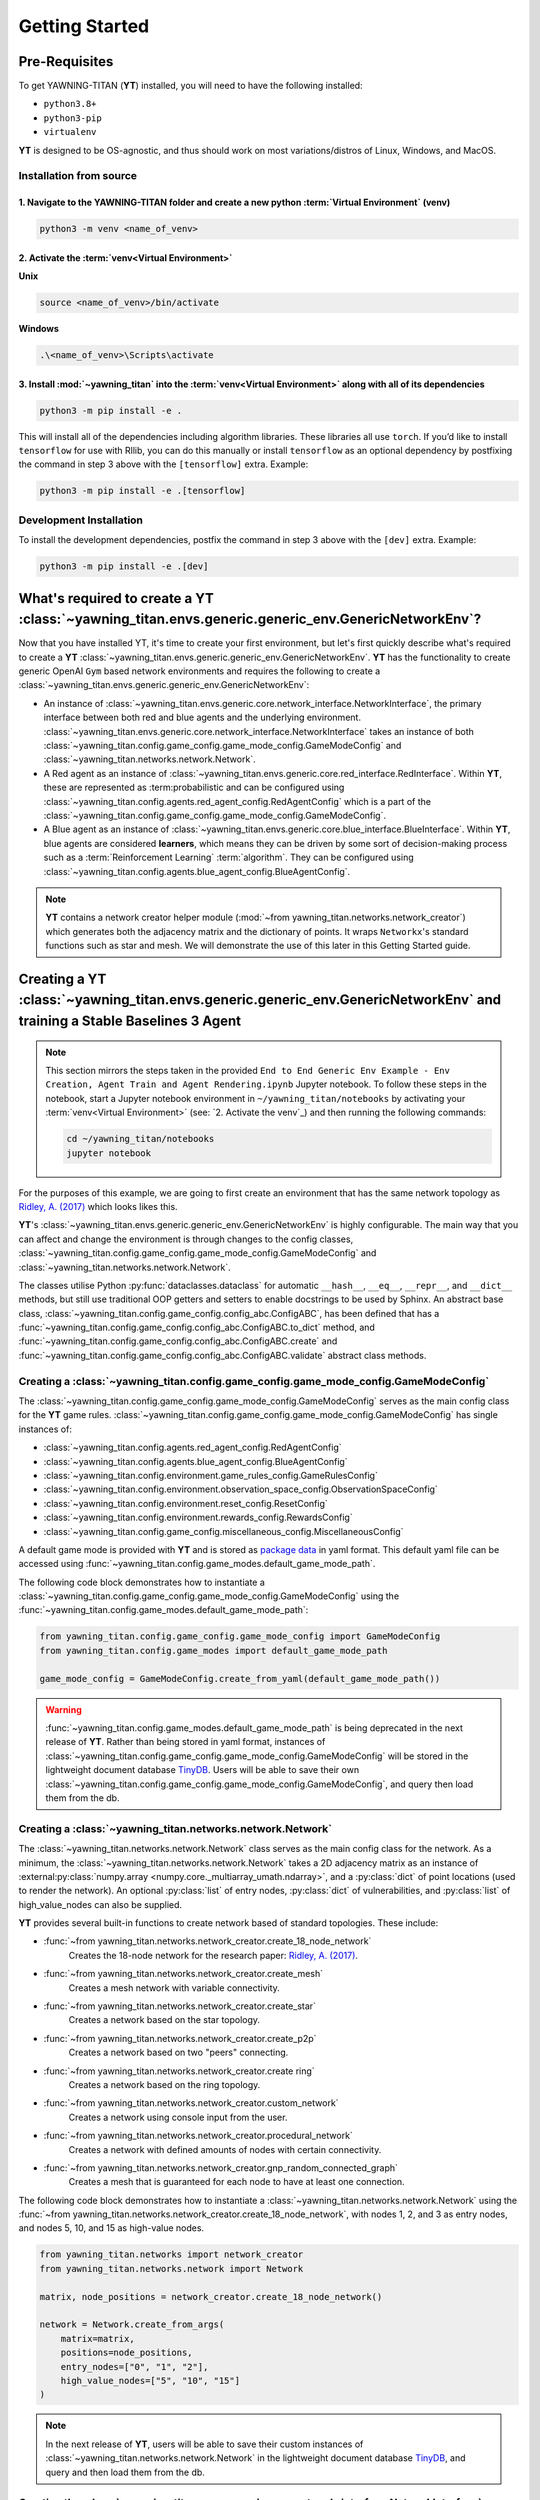 .. _getting-started:

Getting Started
===============


Pre-Requisites
**************
To get YAWNING-TITAN (**YT**) installed, you will need to have the following
installed:

* ``python3.8+``
* ``python3-pip``
* ``virtualenv``

**YT** is designed to be OS-agnostic, and thus should work on most
variations/distros of Linux, Windows, and MacOS.

Installation from source
~~~~~~~~~~~~~~~~~~~~~~~~

1. Navigate to the YAWNING-TITAN folder and create a new python :term:`Virtual Environment` (**venv**)
^^^^^^^^^^^^^^^^^^^^^^^^^^^^^^^^^^^^^^^^^^^^^^^^^^^^^^^^^^^^^^^^^^^^^^^^^^^^^^^^^^^^^^^^^^^^^^^^^^^^^^

.. code:: unix

   python3 -m venv <name_of_venv>


2. Activate the :term:`venv<Virtual Environment>`
^^^^^^^^^^^^^^^^^^^^^^^^^^^^^^^^^^^^^^^^^^^^^^^^^


**Unix**

.. code:: bash

   source <name_of_venv>/bin/activate


**Windows**

.. code:: powershell

   .\<name_of_venv>\Scripts\activate

3. Install :mod:`~yawning_titan` into the :term:`venv<Virtual Environment>` along with all of its dependencies
^^^^^^^^^^^^^^^^^^^^^^^^^^^^^^^^^^^^^^^^^^^^^^^^^^^^^^^^^^^^^^^^^^^^^^^^^^^^^^

.. code:: bash

   python3 -m pip install -e .


This will install all of the dependencies including algorithm libraries. These libraries all use ``torch``. If you’d
like to install ``tensorflow`` for use with Rllib, you can do this manually or install ``tensorflow`` as an optional
dependency by postfixing the command in step 3 above with the ``[tensorflow]`` extra. Example:

.. code:: bash

   python3 -m pip install -e .[tensorflow]

Development Installation
~~~~~~~~~~~~~~~~~~~~~~~~

To install the development dependencies, postfix the command in step 3
above with the ``[dev]`` extra. Example:

.. code:: bash

   python3 -m pip install -e .[dev]



What's required to create a **YT** :class:`~yawning_titan.envs.generic.generic_env.GenericNetworkEnv`?
***************************************************
Now that you have installed YT, it's time to create your first environment, but let's first quickly describe what's
required to create a **YT** :class:`~yawning_titan.envs.generic.generic_env.GenericNetworkEnv`. **YT** has the functionality
to create generic OpenAI ``Gym`` based network environments and requires the following to create a
:class:`~yawning_titan.envs.generic.generic_env.GenericNetworkEnv`:

* An instance of :class:`~yawning_titan.envs.generic.core.network_interface.NetworkInterface`, the primary interface
  between both red and blue agents and the underlying environment.
  :class:`~yawning_titan.envs.generic.core.network_interface.NetworkInterface` takes an instance of both
  :class:`~yawning_titan.config.game_config.game_mode_config.GameModeConfig` and
  :class:`~yawning_titan.networks.network.Network`.
* A Red agent as an instance of :class:`~yawning_titan.envs.generic.core.red_interface.RedInterface`. Within **YT**,
  these are represented as :term:probabilistic and can be configured using :class:`~yawning_titan.config.agents.red_agent_config.RedAgentConfig`
  which is a part of the :class:`~yawning_titan.config.game_config.game_mode_config.GameModeConfig`.
* A Blue agent as an instance of :class:`~yawning_titan.envs.generic.core.blue_interface.BlueInterface`. Within **YT**, blue
  agents are considered **learners**, which means they can be driven by some sort of decision-making process such as
  a :term:`Reinforcement Learning` :term:`algorithm`. They can be configured using :class:`~yawning_titan.config.agents.blue_agent_config.BlueAgentConfig`.


.. note::
    **YT** contains a network creator helper module (:mod:`~from yawning_titan.networks.network_creator`) which
    generates both the adjacency matrix and the dictionary of points. It wraps ``Networkx``'s standard functions such as star and mesh.
    We will demonstrate the use of this later in this Getting Started guide.


Creating a **YT** :class:`~yawning_titan.envs.generic.generic_env.GenericNetworkEnv` and training a Stable Baselines 3 Agent
****************************************************************************************************************************

.. note::
    This section mirrors the steps taken in the provided ``End to End Generic Env Example - Env Creation, Agent Train and Agent Rendering.ipynb``
    Jupyter notebook. To follow these steps in the notebook, start a Jupyter notebook environment in ``~/yawning_titan/notebooks``
    by activating your :term:`venv<Virtual Environment>` (see: `2. Activate the venv`_) and then running the following commands:

    .. code:: bash

        cd ~/yawning_titan/notebooks
        jupyter notebook

For the purposes of this example, we are going to first create an environment that has the same network topology as
`Ridley, A. (2017) <https://www.nsa.gov.Portals/70/documents/resources/everyone/digital-media-center/publications/the-next-wave/TNW-22-1.pdf#page=9>`_ which
looks likes this.

.. image:: ../_static/standard_18_node_network.png
   :width: 800

**YT**'s :class:`~yawning_titan.envs.generic.generic_env.GenericNetworkEnv` is highly configurable. The main way that
you can affect and change the environment is through changes to the config classes,
:class:`~yawning_titan.config.game_config.game_mode_config.GameModeConfig` and :class:`~yawning_titan.networks.network.Network`.

The classes utilise Python :py:func:`dataclasses.dataclass` for automatic ``__hash__``, ``__eq__``,
``__repr__``, and ``__dict__`` methods, but still use traditional OOP getters and setters to enable docstrings to be
used by Sphinx. An abstract base class, :class:`~yawning_titan.config.game_config.config_abc.ConfigABC`, has been
defined that has a :func:`~yawning_titan.config.game_config.config_abc.ConfigABC.to_dict` method, and
:func:`~yawning_titan.config.game_config.config_abc.ConfigABC.create` and
:func:`~yawning_titan.config.game_config.config_abc.ConfigABC.validate` abstract class methods.

Creating a :class:`~yawning_titan.config.game_config.game_mode_config.GameModeConfig`
~~~~~~~~~~~~~~~~~~~~~~~~~~~~~~~~~~~~~~~~~~~~~~~~~~~~~~~~~~~~~~~~~~~~~~~~~~~~~~~~~~~~~~~~~~

The :class:`~yawning_titan.config.game_config.game_mode_config.GameModeConfig` serves as the main config class for the
**YT** game rules. :class:`~yawning_titan.config.game_config.game_mode_config.GameModeConfig` has single instances of:

* :class:`~yawning_titan.config.agents.red_agent_config.RedAgentConfig`
* :class:`~yawning_titan.config.agents.blue_agent_config.BlueAgentConfig`
* :class:`~yawning_titan.config.environment.game_rules_config.GameRulesConfig`
* :class:`~yawning_titan.config.environment.observation_space_config.ObservationSpaceConfig`
* :class:`~yawning_titan.config.environment.reset_config.ResetConfig`
* :class:`~yawning_titan.config.environment.rewards_config.RewardsConfig`
* :class:`~yawning_titan.config.game_config.miscellaneous_config.MiscellaneousConfig`

A default game mode is provided with **YT** and is stored as `package data <https://setuptools.pypa.io/en/latest/userguide/datafiles.html>`_
in yaml format. This default yaml file can be accessed using :func:`~yawning_titan.config.game_modes.default_game_mode_path`.

The following code block demonstrates how to instantiate a :class:`~yawning_titan.config.game_config.game_mode_config.GameModeConfig`
using the :func:`~yawning_titan.config.game_modes.default_game_mode_path`:

.. code:: python

    from yawning_titan.config.game_config.game_mode_config import GameModeConfig
    from yawning_titan.config.game_modes import default_game_mode_path

    game_mode_config = GameModeConfig.create_from_yaml(default_game_mode_path())

.. warning::
    :func:`~yawning_titan.config.game_modes.default_game_mode_path` is being deprecated in the next release of **YT**.
    Rather than being stored in yaml format, instances of :class:`~yawning_titan.config.game_config.game_mode_config.GameModeConfig`
    will be stored in the lightweight document database `TinyDB <https://tinydb.readthedocs.io/en/latest/>`_. Users will
    be able to save their own :class:`~yawning_titan.config.game_config.game_mode_config.GameModeConfig`, and query
    then load them from the db.

Creating a :class:`~yawning_titan.networks.network.Network`
~~~~~~~~~~~~~~~~~~~~~~~~~~~~~~~~~~~~~~~~~~~~~~~~~~~~~~~~~~~~~~~~~~~~~~~~~~~~~~~~~~~~~~~~~~

The :class:`~yawning_titan.networks.network.Network` class serves as the main config class for
the network. As a minimum, the :class:`~yawning_titan.networks.network.Network` takes a 2D
adjacency matrix as an instance of :external:py:class:`numpy.array <numpy.core._multiarray_umath.ndarray>`, and a
:py:class:`dict` of point locations (used to render the network). An optional :py:class:`list` of entry nodes,
:py:class:`dict` of vulnerabilities, and :py:class:`list` of high_value_nodes can also be supplied.

**YT** provides several built-in functions to create network based of standard topologies. These include:

* :func:`~from yawning_titan.networks.network_creator.create_18_node_network`
    Creates the 18-node network for the research paper: `Ridley, A. (2017) <https://www.nsa.gov.Portals/70/documents/resources/everyone/digital-media-center/publications/the-next-wave/TNW-22-1.pdf#page=9>`_.
* :func:`~from yawning_titan.networks.network_creator.create_mesh`
    Creates a mesh network with variable connectivity.
* :func:`~from yawning_titan.networks.network_creator.create_star`
    Creates a network based on the star topology.
* :func:`~from yawning_titan.networks.network_creator.create_p2p`
    Creates a network based on two "peers" connecting.
* :func:`~from yawning_titan.networks.network_creator.create ring`
    Creates a network based on the ring topology.
* :func:`~from yawning_titan.networks.network_creator.custom_network`
    Creates a network using console input from the user.
* :func:`~from yawning_titan.networks.network_creator.procedural_network`
    Creates a network with defined amounts of nodes with certain connectivity.
* :func:`~from yawning_titan.networks.network_creator.gnp_random_connected_graph`
    Creates a mesh that is guaranteed for each node to have at least one connection.

The following code block demonstrates how to instantiate a :class:`~yawning_titan.networks.network.Network`
using the :func:`~from yawning_titan.networks.network_creator.create_18_node_network`, with nodes 1, 2, and 3 as
entry nodes, and nodes 5, 10, and 15 as high-value nodes.

.. code:: python

    from yawning_titan.networks import network_creator
    from yawning_titan.networks.network import Network

    matrix, node_positions = network_creator.create_18_node_network()

    network = Network.create_from_args(
        matrix=matrix,
        positions=node_positions,
        entry_nodes=["0", "1", "2"],
        high_value_nodes=["5", "10", "15"]
    )

.. note::

    In the next release of **YT**, users will be able to save their custom instances of :class:`~yawning_titan.networks.network.Network`
    in the lightweight document database `TinyDB <https://tinydb.readthedocs.io/en/latest/>`_, and query and then load them
    from the db.



Creating the :class:`~yawning_titan.envs.generic.core.network_interface.NetworkInterface`
~~~~~~~~~~~~~~~~~~~~~~~~~~~~~~~~~~~~~~~~~~~~~~~~~~~~~~~~~~~~~~~~~~~~~~~~~~~~~~~~~~~~~~~~~

The :class:`~yawning_titan.envs.generic.core.network_interface.NetworkInterface` is the primary interface between both
the :class:`~yawning_titan.envs.generic.core.red_interface.RedInterface` and
:class:`~yawning_titan.envs.generic.core.blue_interface.BlueInterface`, and the
:class:`~yawning_titan.networks.network.Network`.

The following code block demonstrates how to instantiate a :class:`~yawning_titan.envs.generic.core.network_interface.NetworkInterface`
using the :class:`~yawning_titan.config.game_config.game_mode_config.GameModeConfig` and
:class:`~yawning_titan.networks.network.Network` we created in the previous steps:

.. code:: python

    from yawning_titan.envs.generic.core.network_interface import NetworkInterface

    network_interface = NetworkInterface(game_mode=game_mode_config, network=network)


Settings up the :class:`~yawning_titan.envs.generic.core.red_interface.RedInterface` and :class:`~yawning_titan.envs.generic.core.blue_interface.BlueInterface`
~~~~~~~~~~~~~~~~~~~~~~~~~~~~~~~~~~~~~~~~~~~~~~~~~~~~~~~~~~~~~~~~~~~~~~~~~~~~~~~~~~~~~~~~~~~~~~~~~~~~~~~~~~~~~~~~~~~~~~~~~~~~~~~~~~~~~~~~~~~~~~~~~~~~~~~~~~~~~~~

To run an experiment through the :class:`~yawning_titan.envs.generic.generic_env.GenericNetworkEnv`
you will need a :term:`Red Agent` as an instance of :class:`~yawning_titan.envs.generic.core.red_interface.RedInterface` and a
:term:`Blue Agent` as an instance of :class:`~yawning_titan.envs.generic.core.blue_interface.BlueInterface`. **YT**
comes supplied with a :term:`probabilistic` customisable :term:`Red Agent` and a customisable :term:`RL<Reinforcement Learning>` :term:`Blue Agent`.

The :class:`~yawning_titan.envs.generic.core.red_interface.RedInterface` can be modified by changing the
:class:`~yawning_titan.config.agents.red_agent_config.RedAgentConfig` at
:attr:`GameModeConfig.red <yawning_titan.config.game_config.game_mode_config.GameModeConfig.red>` and the
:class:`~yawning_titan.envs.generic.core.blue_interface.BlueInterface` can be modified by changing the
:class:`~yawning_titan.config.agents.blue_agent_config.BlueAgentConfig` at
:attr:`GameModeConfig.red <yawning_titan.config.game_config.game_mode_config.GameModeConfig.blue.>`.

The following code block demonstrates how to instantiate a :class:`~yawning_titan.envs.generic.core.red_interface.RedInterface`
and :class:`~yawning_titan.envs.generic.core.blue_interface.BlueInterface` using the
:class:`~yawning_titan.envs.generic.core.network_interface.NetworkInterface` we created in the previous step:

.. code:: python

    from yawning_titan.envs.generic.core.blue_interface import BlueInterface
    from yawning_titan.envs.generic.core.red_interface import RedInterface

    red_agent = RedInterface(network_interface)
    blue_agent = BlueInterface(network_interface)


Creating the :class:`~yawning_titan.envs.generic.generic_env.GenericNetworkEnv`
~~~~~~~~~~~~~~~~~~~~~~~~~~~~~~~~~~~~~~~~~~~~~~~~~~~~~~~~~~~~~~~~~~~~~~~~~~~~~~~

Finally, the :class:`~yawning_titan.envs.generic.generic_env.GenericNetworkEnv` can be instantiated using the
:class:`~yawning_titan.envs.generic.core.red_interface.RedInterface`,
:class:`~yawning_titan.envs.generic.core.blue_interface.BlueInterface`,
and :class:`~yawning_titan.envs.generic.core.network_interface.NetworkInterface` we created in the previous steps:


.. code:: python

    from yawning_titan.envs.generic.generic_env import GenericNetworkEnv

    env = GenericNetworkEnv(red_agent, blue_agent, network_interface)


Checking the :class:`~yawning_titan.envs.generic.generic_env.GenericNetworkEnv` is compliant with OpenAI Gym
~~~~~~~~~~~~~~~~~~~~~~~~~~~~~~~~~~~~~~~~~~~~~~~~~~~~~~~~~~~~~~~~~~~~~~~~~~~~~~~~~~~~~~~~~~~~~~~~~~~~~~~~~~~~

A check can be performed using the Stable Baselines 3 :func:`~from stable_baselines3.common.env_checker.check_env` function
to confirm whether or not the :class:`~yawning_titan.envs.generic.generic_env.GenericNetworkEnv` is compliant with OpenAI Gym.
After checking the environment, it should be reset using the :func:`~yawning_titan.envs.generic.generic_env.GenericNetworkEnv.reset`
method to ensure it's at its default state before we train our agent.

.. code:: python

    from stable_baselines3.common.env_checker import check_env

    check_env(env, warn=True)
    env.reset()


Train the Agent
~~~~~~~~~~~~~~~~~~~~

With the :class:`~yawning_titan.envs.generic.generic_env.GenericNetworkEnv` setup, the next step is to train the
:term:`Blue Agent` using a :mod:`stable_baselines3` :term:`algorithm<Algorithm>` with an instance of
:class:`~yawning_titan.envs.generic.generic_env.GenericNetworkEnv` and a :class:`stable_baselines3.common.policies.BasePolicy`.

The following code block demonstrates how to setup a :class:`stable_baselines3.PPO` :term:`PPO<Proximal Policy Optimization>`
:term:`algorithm<Algorithm>` using our instance of :class:`~yawning_titan.envs.generic.generic_env.GenericNetworkEnv`
and the :class:`~stable_baselines3.ppo.MlpPolicy`.

.. code:: python

    from stable_baselines3 import PPO
    from stable_baselines3.ppo import MlpPolicy as PPOMlp

    agent = PPO(PPOMlp, env, verbose=1)
    agent.learn(total_timesteps=1000)

Evaluating the Agent
~~~~~~~~~~~~~~~~~~~~

Finally, the only thing left to do is to evaluate the agent against the policy to determine the mean rewards per
episode and the standard deviation of rewards per episode.

The following code block demonstrates evaluating the agent by passing the :class:`stable_baselines3.PPO`, the
:class:`~yawning_titan.envs.generic.generic_env.GenericNetworkEnv`, and the number of episodes to evaluate the agent to
the :func:`~stable_baselines3.common.evaluation.evaluate_policy' function.

.. code:: python

    from stable_baselines3.common.evaluation import evaluate_policy

    evaluate_policy(agent, env, n_eval_episodes=100)
